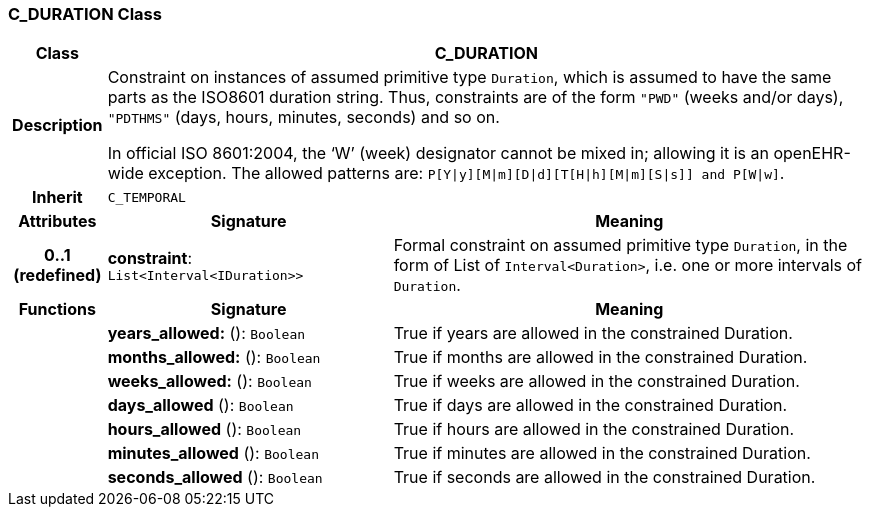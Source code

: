 === C_DURATION Class

[cols="^1,3,5"]
|===
h|*Class*
2+^h|*C_DURATION*

h|*Description*
2+a|Constraint on instances of assumed primitive type `Duration`, which is assumed to have the same parts as the ISO8601 duration string. Thus, constraints are of the form `"PWD"` (weeks and/or days), `"PDTHMS"` (days, hours, minutes, seconds) and so on.

In official ISO 8601:2004, the ‘W’ (week) designator cannot be mixed in; allowing it is an openEHR-wide exception. The allowed patterns are: `P[Y&#124;y][M&#124;m][D&#124;d][T[H&#124;h][M&#124;m][S&#124;s]] and P[W&#124;w]`.

h|*Inherit*
2+|`C_TEMPORAL`

h|*Attributes*
^h|*Signature*
^h|*Meaning*

h|*0..1 +
(redefined)*
|*constraint*: `List<Interval<IDuration>>`
a|Formal constraint on assumed primitive type `Duration`, in the form of List of `Interval<Duration>`, i.e. one or more intervals of `Duration`.
h|*Functions*
^h|*Signature*
^h|*Meaning*

h|
|*years_allowed:* (): `Boolean`
a|True if years are allowed in the constrained Duration.

h|
|*months_allowed:* (): `Boolean`
a|True if months are allowed in the constrained Duration.

h|
|*weeks_allowed:* (): `Boolean`
a|True if weeks are allowed in the constrained Duration.

h|
|*days_allowed* (): `Boolean`
a|True if days are allowed in the constrained Duration.

h|
|*hours_allowed* (): `Boolean`
a|True if hours are allowed in the constrained Duration.

h|
|*minutes_allowed* (): `Boolean`
a|True if minutes are allowed in the constrained Duration.

h|
|*seconds_allowed* (): `Boolean`
a|True if seconds are allowed in the constrained Duration.
|===
